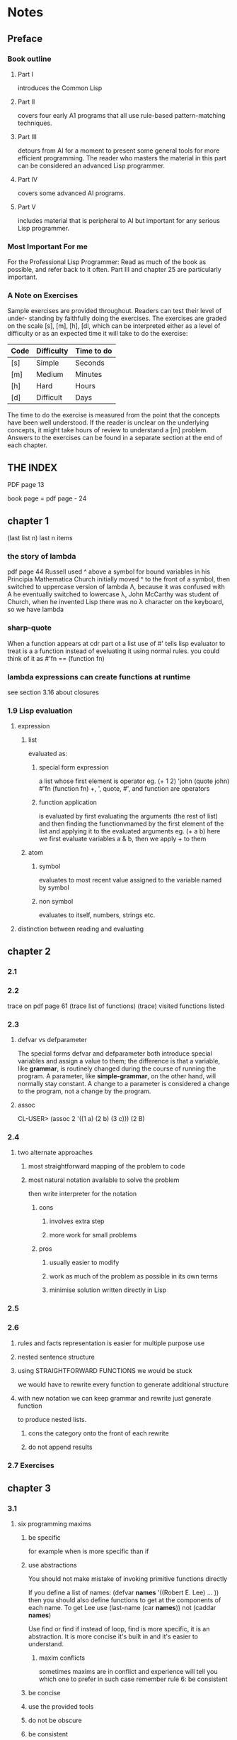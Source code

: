 * Notes
** Preface
*** Book outline
**** Part I
introduces the Common Lisp

**** Part II
covers four early A1 programs that all use rule-based pattern-matching
techniques.

**** Part III
detours from AI for a moment to present some general tools for more
efficient programming. The reader who masters the material in this part can be
considered an advanced Lisp programmer.

**** Part IV
covers some advanced AI programs.

**** Part V
includes material that is peripheral to AI but important for any serious
Lisp programmer.

*** Most Important For me
For the Professional Lisp Programmer: Read as much of the book as possible, and
refer back to it often. Part III and chapter 25 are particularly important.

*** A Note on Exercises
Sample exercises are provided throughout. Readers can test their level of under-
standing by faithfully doing the exercises. The exercises are graded on the scale [s],
[m], [h], [dl, which can be interpreted either as a level of difficulty or as an expected
time it will take to do the exercise:

| Code | Difficulty | Time to do |
|------+------------+------------|
| [s]  | Simple     | Seconds    |
| [m]  | Medium     | Minutes    |
| [h]  | Hard       | Hours      |
| [d]  | Difficult  | Days       |

The time to do the exercise is measured from the point that the concepts have
been well understood. If the reader is unclear on the underlying concepts, it might
take hours of review to understand a [m] problem. Answers to the exercises can be
found in a separate section at the end of each chapter.

** THE INDEX
PDF page 13

book page = pdf page - 24
** chapter 1
(last list n) last n items
*** the story of lambda
pdf page 44
Russell used ^ above a symbol for bound variables in his Principia Mathematica
Church initially moved ^ to the front of a symbol,
then switched to uppercase version of lambda Λ,
because it was confused with A he eventually switched to lowercase λ,
John McCarthy was student of Church, when he invented Lisp there was
no λ character on the keyboard, so we have lambda
*** sharp-quote
When a function appears at cdr part ot a list use of #' tells lisp evaluator
to treat is a a function instead of eveluating it using normal rules.
you could think of it as #'fn == (function fn)
*** lambda expressions can create functions at runtime
see section 3.16 about closures
*** 1.9 Lisp evaluation
**** expression
***** list
evaluated as:
****** special form expression
a list whose first element is operator
eg. (+ 1 2) 'john (quote john) #'fn (function fn)
+, ', quote, #', and function are operators
****** function application
is evaluated by first evaluating the arguments (the rest of list)
and then finding the functionvnamed by the first element of the list
and applying it to the evaluated arguments
eg. (+ a b)
here we first evaluate variables a & b, then we apply + to them
***** atom
****** symbol
evaluates to most recent value assigned to the variable named by symbol
****** non symbol
evaluates to itself, numbers, strings etc.
**** distinction between reading and evaluating
** chapter 2
*** 2.1
*** 2.2
trace on pdf page 61
(trace list of functions)
(trace)
visited functions listed
*** 2.3
**** defvar vs defparameter
The special forms defvar and defparameter both introduce special variables
and assign a value to them; the difference is that a
variable, like *grammar*, is routinely changed during the course of running
the program.
A parameter, like *simple-grammar*, on the other hand, will normally stay
constant. A change to a parameter is considered a change to the program,
not a change by the program.
**** assoc
CL-USER> (assoc 2 '((1 a) (2 b) (3 c)))
(2 B)

*** 2.4
**** two alternate approaches
***** most straightforward mapping of the problem to code
***** most natural notation available to solve the problem
then write interpreter for the notation

****** cons
******* involves extra step
******* more work for small problems
****** pros
******* usually easier to modify
******* work as much of the problem as possible in its own terms
******* minimise solution written directly in Lisp
*** 2.5
*** 2.6
**** rules and facts representation is easier for multiple purpose use
**** nested sentence structure
**** using STRAIGHTFORWARD FUNCTIONS we would be stuck
we would have to rewrite every function to generate additional structure
**** with new notation we can keep grammar and rewrite just generate function
to produce nested lists.
***** cons the category onto the front of each rewrite
***** do not append results
*** 2.7 Exercises
** chapter 3
*** 3.1
**** six programming maxims
***** be specific
for example when is more specific than if
***** use abstractions
You should not make mistake of invoking primitive functions directly

If you define a list of names:
(defvar *names*
 '((Robert E. Lee) ... ))
then you should also define functions to get at the components of each name.
To get Lee use (last-name (car *names*)) not (caddar *names*)

Use find or find if instead of loop, find is more specific, it is an abstraction.
It is more concise it's built in and it's easier to understand.
****** maxim conflicts
sometimes maxims are in conflict and experience will tell you which one to prefer
in such case remember rule 6: be consistent
***** be concise
***** use the provided tools
***** do not be obscure
***** be consistent
*** 3.2
**** defvar vs defparameter
defvar will be assigned initial value only if it does not have any value
defparameter will always assign supplied value
**** defstruct and default values
**** conditionals
it is considered poor style to use and & or for anything other than testing
a logical condition

When the main purpose is to return value rather than take action
cond & if (with explicit nil) are preferred over when & unless.

| action   | possibilities |
|----------+---------------|
| when     |             1 |
| if, cond |             2 |
| cond     |            3+ |

If there are several tests comparing an expression to constant then case is
appropriate
***** typecase
***** errors
****** ecase etypecase
****** ccase ctypecase
**** variables and places
**** repetition
***** some, every
loop over elements until condition
***** common idioms
***** recursion
***** macros
reading effort
****** try to copy established macros
****** backquote
*** 3.3
** last page
91
